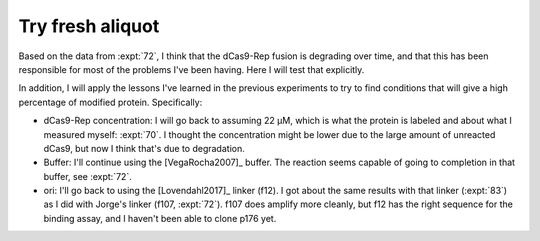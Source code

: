 *****************
Try fresh aliquot
*****************

Based on the data from :expt:`72`, I think that the dCas9-Rep fusion is 
degrading over time, and that this has been responsible for most of the 
problems I've been having.  Here I will test that explicitly.

In addition, I will apply the lessons I've learned in the previous experiments 
to try to find conditions that will give a high percentage of modified protein.  
Specifically:

- dCas9-Rep concentration: I will go back to assuming 22 µM, which is what the 
  protein is labeled and about what I measured myself: :expt:`70`.  I thought 
  the concentration might be lower due to the large amount of unreacted dCas9, 
  but now I think that's due to degradation.

- Buffer: I'll continue using the [VegaRocha2007]_ buffer.  The reaction seems 
  capable of going to completion in that buffer, see :expt:`72`.

- ori: I'll go back to using the [Lovendahl2017]_ linker (f12).  I got about 
  the same results with that linker (:expt:`83`) as I did with Jorge's linker 
  (f107, :expt:`72`).  f107 does amplify more cleanly, but f12 has the right 
  sequence for the binding assay, and I haven't been able to clone p176 yet.


